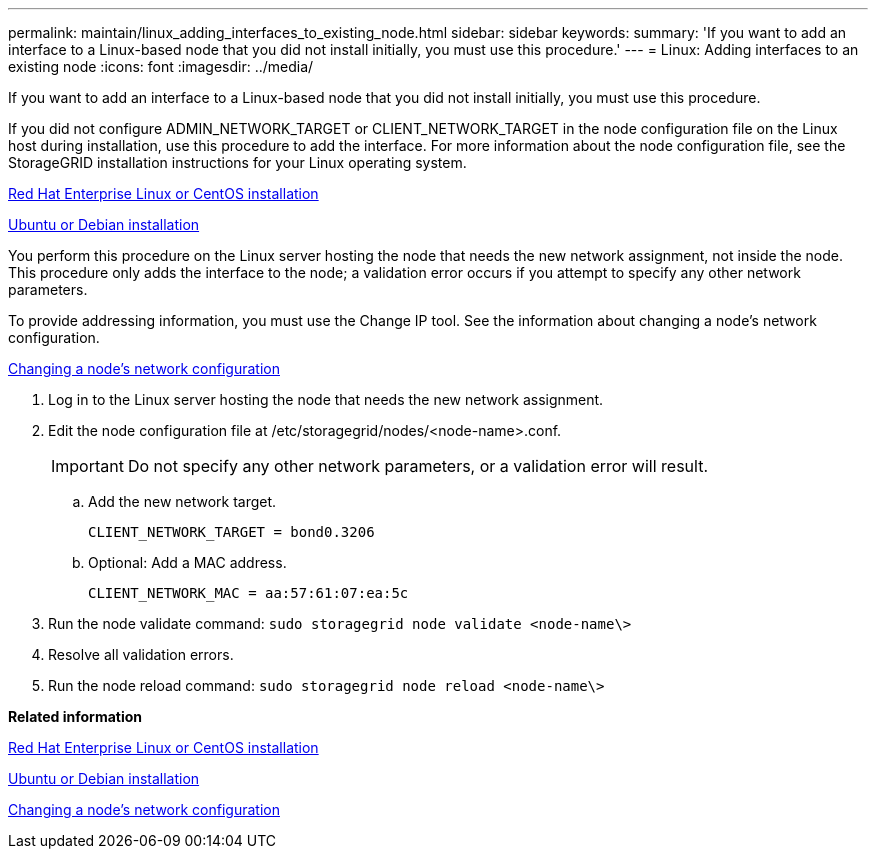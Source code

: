 ---
permalink: maintain/linux_adding_interfaces_to_existing_node.html
sidebar: sidebar
keywords: 
summary: 'If you want to add an interface to a Linux-based node that you did not install initially, you must use this procedure.'
---
= Linux: Adding interfaces to an existing node
:icons: font
:imagesdir: ../media/

[.lead]
If you want to add an interface to a Linux-based node that you did not install initially, you must use this procedure.

If you did not configure ADMIN_NETWORK_TARGET or CLIENT_NETWORK_TARGET in the node configuration file on the Linux host during installation, use this procedure to add the interface. For more information about the node configuration file, see the StorageGRID installation instructions for your Linux operating system.

http://docs.netapp.com/sgws-115/topic/com.netapp.doc.sg-install-rhel/home.html[Red Hat Enterprise Linux or CentOS installation]

http://docs.netapp.com/sgws-115/topic/com.netapp.doc.sg-install-ub/home.html[Ubuntu or Debian installation]

You perform this procedure on the Linux server hosting the node that needs the new network assignment, not inside the node. This procedure only adds the interface to the node; a validation error occurs if you attempt to specify any other network parameters.

To provide addressing information, you must use the Change IP tool. See the information about changing a node's network configuration.

xref:changing_nodes_network_configuration.adoc[Changing a node's network configuration]

. Log in to the Linux server hosting the node that needs the new network assignment.
. Edit the node configuration file at /etc/storagegrid/nodes/<node-name>.conf.
+
IMPORTANT: Do not specify any other network parameters, or a validation error will result.

 .. Add the new network target.
+
----
CLIENT_NETWORK_TARGET = bond0.3206
----

 .. Optional: Add a MAC address.
+
----
CLIENT_NETWORK_MAC = aa:57:61:07:ea:5c
----

. Run the node validate command: `sudo storagegrid node validate <node-name\>`
. Resolve all validation errors.
. Run the node reload command: `sudo storagegrid node reload <node-name\>`

*Related information*

http://docs.netapp.com/sgws-115/topic/com.netapp.doc.sg-install-rhel/home.html[Red Hat Enterprise Linux or CentOS installation]

http://docs.netapp.com/sgws-115/topic/com.netapp.doc.sg-install-ub/home.html[Ubuntu or Debian installation]

xref:changing_nodes_network_configuration.adoc[Changing a node's network configuration]
